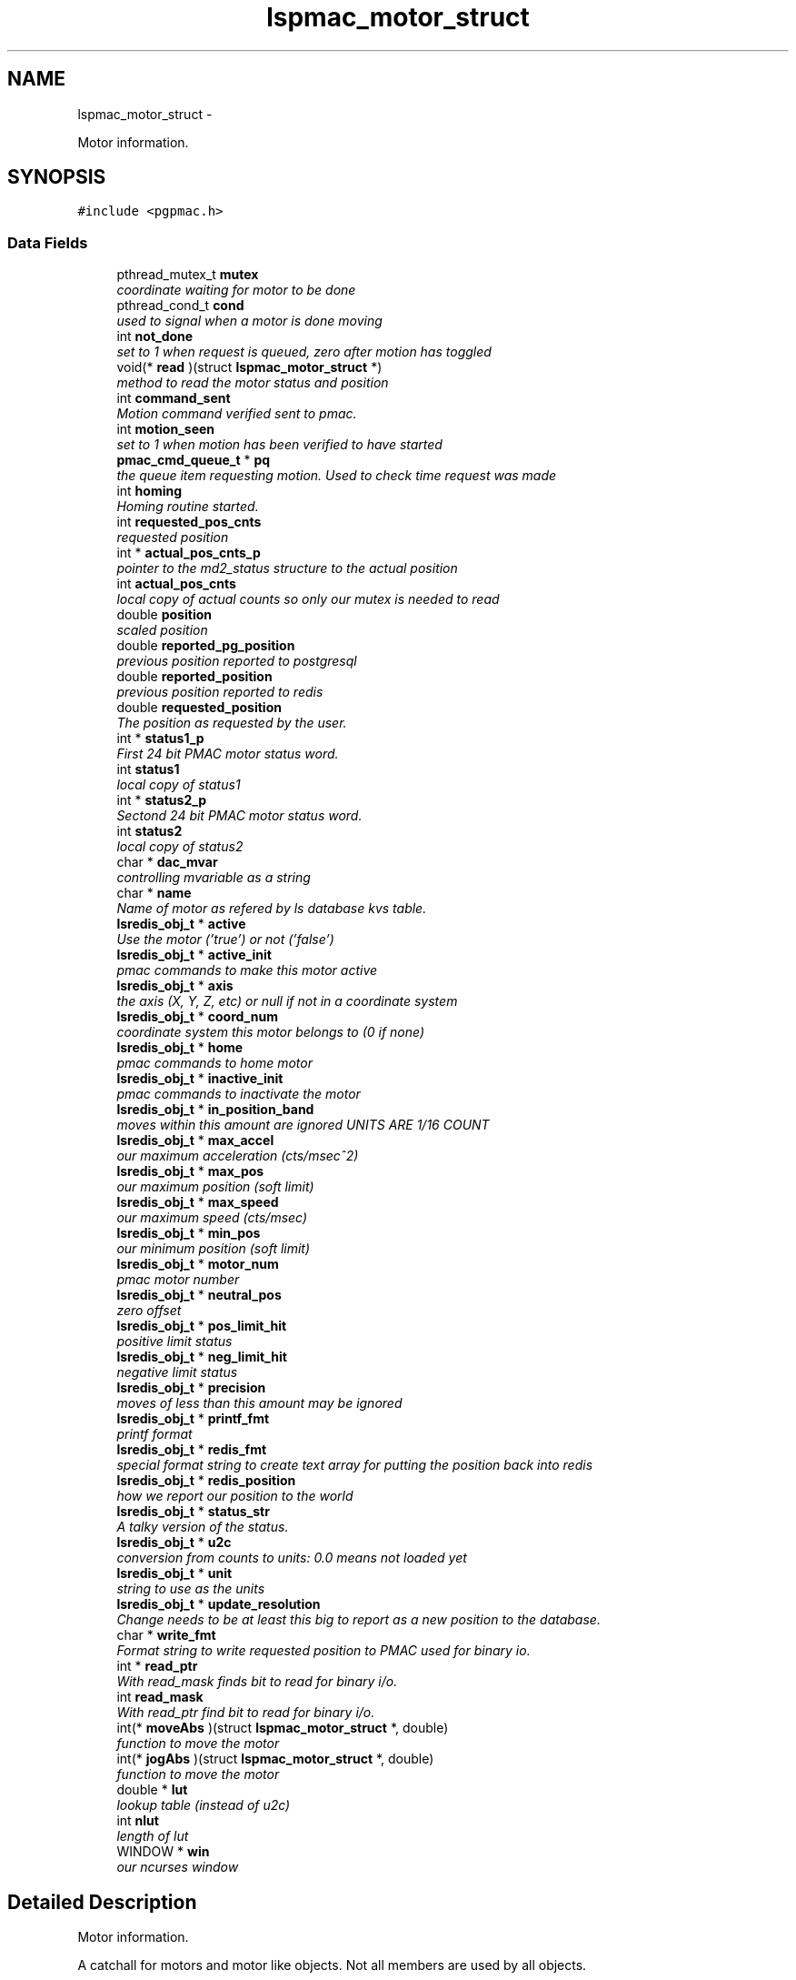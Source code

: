 .TH "lspmac_motor_struct" 3 "Thu Feb 7 2013" "LS-CAT PGPMAC" \" -*- nroff -*-
.ad l
.nh
.SH NAME
lspmac_motor_struct \- 
.PP
Motor information\&.  

.SH SYNOPSIS
.br
.PP
.PP
\fC#include <pgpmac\&.h>\fP
.SS "Data Fields"

.in +1c
.ti -1c
.RI "pthread_mutex_t \fBmutex\fP"
.br
.RI "\fIcoordinate waiting for motor to be done \fP"
.ti -1c
.RI "pthread_cond_t \fBcond\fP"
.br
.RI "\fIused to signal when a motor is done moving \fP"
.ti -1c
.RI "int \fBnot_done\fP"
.br
.RI "\fIset to 1 when request is queued, zero after motion has toggled \fP"
.ti -1c
.RI "void(* \fBread\fP )(struct \fBlspmac_motor_struct\fP *)"
.br
.RI "\fImethod to read the motor status and position \fP"
.ti -1c
.RI "int \fBcommand_sent\fP"
.br
.RI "\fIMotion command verified sent to pmac\&. \fP"
.ti -1c
.RI "int \fBmotion_seen\fP"
.br
.RI "\fIset to 1 when motion has been verified to have started \fP"
.ti -1c
.RI "\fBpmac_cmd_queue_t\fP * \fBpq\fP"
.br
.RI "\fIthe queue item requesting motion\&. Used to check time request was made \fP"
.ti -1c
.RI "int \fBhoming\fP"
.br
.RI "\fIHoming routine started\&. \fP"
.ti -1c
.RI "int \fBrequested_pos_cnts\fP"
.br
.RI "\fIrequested position \fP"
.ti -1c
.RI "int * \fBactual_pos_cnts_p\fP"
.br
.RI "\fIpointer to the md2_status structure to the actual position \fP"
.ti -1c
.RI "int \fBactual_pos_cnts\fP"
.br
.RI "\fIlocal copy of actual counts so only our mutex is needed to read \fP"
.ti -1c
.RI "double \fBposition\fP"
.br
.RI "\fIscaled position \fP"
.ti -1c
.RI "double \fBreported_pg_position\fP"
.br
.RI "\fIprevious position reported to postgresql \fP"
.ti -1c
.RI "double \fBreported_position\fP"
.br
.RI "\fIprevious position reported to redis \fP"
.ti -1c
.RI "double \fBrequested_position\fP"
.br
.RI "\fIThe position as requested by the user\&. \fP"
.ti -1c
.RI "int * \fBstatus1_p\fP"
.br
.RI "\fIFirst 24 bit PMAC motor status word\&. \fP"
.ti -1c
.RI "int \fBstatus1\fP"
.br
.RI "\fIlocal copy of status1 \fP"
.ti -1c
.RI "int * \fBstatus2_p\fP"
.br
.RI "\fISectond 24 bit PMAC motor status word\&. \fP"
.ti -1c
.RI "int \fBstatus2\fP"
.br
.RI "\fIlocal copy of status2 \fP"
.ti -1c
.RI "char * \fBdac_mvar\fP"
.br
.RI "\fIcontrolling mvariable as a string \fP"
.ti -1c
.RI "char * \fBname\fP"
.br
.RI "\fIName of motor as refered by ls database kvs table\&. \fP"
.ti -1c
.RI "\fBlsredis_obj_t\fP * \fBactive\fP"
.br
.RI "\fIUse the motor ('true') or not ('false') \fP"
.ti -1c
.RI "\fBlsredis_obj_t\fP * \fBactive_init\fP"
.br
.RI "\fIpmac commands to make this motor active \fP"
.ti -1c
.RI "\fBlsredis_obj_t\fP * \fBaxis\fP"
.br
.RI "\fIthe axis (X, Y, Z, etc) or null if not in a coordinate system \fP"
.ti -1c
.RI "\fBlsredis_obj_t\fP * \fBcoord_num\fP"
.br
.RI "\fIcoordinate system this motor belongs to (0 if none) \fP"
.ti -1c
.RI "\fBlsredis_obj_t\fP * \fBhome\fP"
.br
.RI "\fIpmac commands to home motor \fP"
.ti -1c
.RI "\fBlsredis_obj_t\fP * \fBinactive_init\fP"
.br
.RI "\fIpmac commands to inactivate the motor \fP"
.ti -1c
.RI "\fBlsredis_obj_t\fP * \fBin_position_band\fP"
.br
.RI "\fImoves within this amount are ignored UNITS ARE 1/16 COUNT \fP"
.ti -1c
.RI "\fBlsredis_obj_t\fP * \fBmax_accel\fP"
.br
.RI "\fIour maximum acceleration (cts/msec^2) \fP"
.ti -1c
.RI "\fBlsredis_obj_t\fP * \fBmax_pos\fP"
.br
.RI "\fIour maximum position (soft limit) \fP"
.ti -1c
.RI "\fBlsredis_obj_t\fP * \fBmax_speed\fP"
.br
.RI "\fIour maximum speed (cts/msec) \fP"
.ti -1c
.RI "\fBlsredis_obj_t\fP * \fBmin_pos\fP"
.br
.RI "\fIour minimum position (soft limit) \fP"
.ti -1c
.RI "\fBlsredis_obj_t\fP * \fBmotor_num\fP"
.br
.RI "\fIpmac motor number \fP"
.ti -1c
.RI "\fBlsredis_obj_t\fP * \fBneutral_pos\fP"
.br
.RI "\fIzero offset \fP"
.ti -1c
.RI "\fBlsredis_obj_t\fP * \fBpos_limit_hit\fP"
.br
.RI "\fIpositive limit status \fP"
.ti -1c
.RI "\fBlsredis_obj_t\fP * \fBneg_limit_hit\fP"
.br
.RI "\fInegative limit status \fP"
.ti -1c
.RI "\fBlsredis_obj_t\fP * \fBprecision\fP"
.br
.RI "\fImoves of less than this amount may be ignored \fP"
.ti -1c
.RI "\fBlsredis_obj_t\fP * \fBprintf_fmt\fP"
.br
.RI "\fIprintf format \fP"
.ti -1c
.RI "\fBlsredis_obj_t\fP * \fBredis_fmt\fP"
.br
.RI "\fIspecial format string to create text array for putting the position back into redis \fP"
.ti -1c
.RI "\fBlsredis_obj_t\fP * \fBredis_position\fP"
.br
.RI "\fIhow we report our position to the world \fP"
.ti -1c
.RI "\fBlsredis_obj_t\fP * \fBstatus_str\fP"
.br
.RI "\fIA talky version of the status\&. \fP"
.ti -1c
.RI "\fBlsredis_obj_t\fP * \fBu2c\fP"
.br
.RI "\fIconversion from counts to units: 0\&.0 means not loaded yet \fP"
.ti -1c
.RI "\fBlsredis_obj_t\fP * \fBunit\fP"
.br
.RI "\fIstring to use as the units \fP"
.ti -1c
.RI "\fBlsredis_obj_t\fP * \fBupdate_resolution\fP"
.br
.RI "\fIChange needs to be at least this big to report as a new position to the database\&. \fP"
.ti -1c
.RI "char * \fBwrite_fmt\fP"
.br
.RI "\fIFormat string to write requested position to PMAC used for binary io\&. \fP"
.ti -1c
.RI "int * \fBread_ptr\fP"
.br
.RI "\fIWith read_mask finds bit to read for binary i/o\&. \fP"
.ti -1c
.RI "int \fBread_mask\fP"
.br
.RI "\fIWith read_ptr find bit to read for binary i/o\&. \fP"
.ti -1c
.RI "int(* \fBmoveAbs\fP )(struct \fBlspmac_motor_struct\fP *, double)"
.br
.RI "\fIfunction to move the motor \fP"
.ti -1c
.RI "int(* \fBjogAbs\fP )(struct \fBlspmac_motor_struct\fP *, double)"
.br
.RI "\fIfunction to move the motor \fP"
.ti -1c
.RI "double * \fBlut\fP"
.br
.RI "\fIlookup table (instead of u2c) \fP"
.ti -1c
.RI "int \fBnlut\fP"
.br
.RI "\fIlength of lut \fP"
.ti -1c
.RI "WINDOW * \fBwin\fP"
.br
.RI "\fIour ncurses window \fP"
.in -1c
.SH "Detailed Description"
.PP 
Motor information\&. 

A catchall for motors and motor like objects\&. Not all members are used by all objects\&. 
.PP
Definition at line 101 of file pgpmac\&.h\&.
.SH "Field Documentation"
.PP 
.SS "\fBlsredis_obj_t\fP* lspmac_motor_struct::active"

.PP
Use the motor ('true') or not ('false') 
.PP
Definition at line 123 of file pgpmac\&.h\&.
.SS "\fBlsredis_obj_t\fP* lspmac_motor_struct::active_init"

.PP
pmac commands to make this motor active 
.PP
Definition at line 124 of file pgpmac\&.h\&.
.SS "int lspmac_motor_struct::actual_pos_cnts"

.PP
local copy of actual counts so only our mutex is needed to read 
.PP
Definition at line 112 of file pgpmac\&.h\&.
.SS "int* lspmac_motor_struct::actual_pos_cnts_p"

.PP
pointer to the md2_status structure to the actual position 
.PP
Definition at line 111 of file pgpmac\&.h\&.
.SS "\fBlsredis_obj_t\fP* lspmac_motor_struct::axis"

.PP
the axis (X, Y, Z, etc) or null if not in a coordinate system 
.PP
Definition at line 125 of file pgpmac\&.h\&.
.SS "int lspmac_motor_struct::command_sent"

.PP
Motion command verified sent to pmac\&. 
.PP
Definition at line 106 of file pgpmac\&.h\&.
.SS "pthread_cond_t lspmac_motor_struct::cond"

.PP
used to signal when a motor is done moving 
.PP
Definition at line 103 of file pgpmac\&.h\&.
.SS "\fBlsredis_obj_t\fP* lspmac_motor_struct::coord_num"

.PP
coordinate system this motor belongs to (0 if none) 
.PP
Definition at line 126 of file pgpmac\&.h\&.
.SS "char* lspmac_motor_struct::dac_mvar"

.PP
controlling mvariable as a string 
.PP
Definition at line 121 of file pgpmac\&.h\&.
.SS "\fBlsredis_obj_t\fP* lspmac_motor_struct::home"

.PP
pmac commands to home motor 
.PP
Definition at line 127 of file pgpmac\&.h\&.
.SS "int lspmac_motor_struct::homing"

.PP
Homing routine started\&. 
.PP
Definition at line 109 of file pgpmac\&.h\&.
.SS "\fBlsredis_obj_t\fP* lspmac_motor_struct::in_position_band"

.PP
moves within this amount are ignored UNITS ARE 1/16 COUNT 
.PP
Definition at line 129 of file pgpmac\&.h\&.
.SS "\fBlsredis_obj_t\fP* lspmac_motor_struct::inactive_init"

.PP
pmac commands to inactivate the motor 
.PP
Definition at line 128 of file pgpmac\&.h\&.
.SS "int(* lspmac_motor_struct::jogAbs)(struct \fBlspmac_motor_struct\fP *, double)"

.PP
function to move the motor 
.PP
Definition at line 150 of file pgpmac\&.h\&.
.SS "double* lspmac_motor_struct::lut"

.PP
lookup table (instead of u2c) 
.PP
Definition at line 151 of file pgpmac\&.h\&.
.SS "\fBlsredis_obj_t\fP* lspmac_motor_struct::max_accel"

.PP
our maximum acceleration (cts/msec^2) 
.PP
Definition at line 130 of file pgpmac\&.h\&.
.SS "\fBlsredis_obj_t\fP* lspmac_motor_struct::max_pos"

.PP
our maximum position (soft limit) 
.PP
Definition at line 131 of file pgpmac\&.h\&.
.SS "\fBlsredis_obj_t\fP* lspmac_motor_struct::max_speed"

.PP
our maximum speed (cts/msec) 
.PP
Definition at line 132 of file pgpmac\&.h\&.
.SS "\fBlsredis_obj_t\fP* lspmac_motor_struct::min_pos"

.PP
our minimum position (soft limit) 
.PP
Definition at line 133 of file pgpmac\&.h\&.
.SS "int lspmac_motor_struct::motion_seen"

.PP
set to 1 when motion has been verified to have started 
.PP
Definition at line 107 of file pgpmac\&.h\&.
.SS "\fBlsredis_obj_t\fP* lspmac_motor_struct::motor_num"

.PP
pmac motor number 
.PP
Definition at line 134 of file pgpmac\&.h\&.
.SS "int(* lspmac_motor_struct::moveAbs)(struct \fBlspmac_motor_struct\fP *, double)"

.PP
function to move the motor 
.PP
Definition at line 149 of file pgpmac\&.h\&.
.SS "pthread_mutex_t lspmac_motor_struct::mutex"

.PP
coordinate waiting for motor to be done 
.PP
Definition at line 102 of file pgpmac\&.h\&.
.SS "char* lspmac_motor_struct::name"

.PP
Name of motor as refered by ls database kvs table\&. 
.PP
Definition at line 122 of file pgpmac\&.h\&.
.SS "\fBlsredis_obj_t\fP* lspmac_motor_struct::neg_limit_hit"

.PP
negative limit status 
.PP
Definition at line 137 of file pgpmac\&.h\&.
.SS "\fBlsredis_obj_t\fP* lspmac_motor_struct::neutral_pos"

.PP
zero offset 
.PP
Definition at line 135 of file pgpmac\&.h\&.
.SS "int lspmac_motor_struct::nlut"

.PP
length of lut 
.PP
Definition at line 152 of file pgpmac\&.h\&.
.SS "int lspmac_motor_struct::not_done"

.PP
set to 1 when request is queued, zero after motion has toggled 
.PP
Definition at line 104 of file pgpmac\&.h\&.
.SS "\fBlsredis_obj_t\fP* lspmac_motor_struct::pos_limit_hit"

.PP
positive limit status 
.PP
Definition at line 136 of file pgpmac\&.h\&.
.SS "double lspmac_motor_struct::position"

.PP
scaled position 
.PP
Definition at line 113 of file pgpmac\&.h\&.
.SS "\fBpmac_cmd_queue_t\fP* lspmac_motor_struct::pq"

.PP
the queue item requesting motion\&. Used to check time request was made 
.PP
Definition at line 108 of file pgpmac\&.h\&.
.SS "\fBlsredis_obj_t\fP* lspmac_motor_struct::precision"

.PP
moves of less than this amount may be ignored 
.PP
Definition at line 138 of file pgpmac\&.h\&.
.SS "\fBlsredis_obj_t\fP* lspmac_motor_struct::printf_fmt"

.PP
printf format 
.PP
Definition at line 139 of file pgpmac\&.h\&.
.SS "void(* lspmac_motor_struct::read)(struct \fBlspmac_motor_struct\fP *)"

.PP
method to read the motor status and position 
.PP
Definition at line 105 of file pgpmac\&.h\&.
.SS "int lspmac_motor_struct::read_mask"

.PP
With read_ptr find bit to read for binary i/o\&. 
.PP
Definition at line 148 of file pgpmac\&.h\&.
.SS "int* lspmac_motor_struct::read_ptr"

.PP
With read_mask finds bit to read for binary i/o\&. 
.PP
Definition at line 147 of file pgpmac\&.h\&.
.SS "\fBlsredis_obj_t\fP* lspmac_motor_struct::redis_fmt"

.PP
special format string to create text array for putting the position back into redis 
.PP
Definition at line 140 of file pgpmac\&.h\&.
.SS "\fBlsredis_obj_t\fP* lspmac_motor_struct::redis_position"

.PP
how we report our position to the world 
.PP
Definition at line 141 of file pgpmac\&.h\&.
.SS "double lspmac_motor_struct::reported_pg_position"

.PP
previous position reported to postgresql 
.PP
Definition at line 114 of file pgpmac\&.h\&.
.SS "double lspmac_motor_struct::reported_position"

.PP
previous position reported to redis 
.PP
Definition at line 115 of file pgpmac\&.h\&.
.SS "int lspmac_motor_struct::requested_pos_cnts"

.PP
requested position 
.PP
Definition at line 110 of file pgpmac\&.h\&.
.SS "double lspmac_motor_struct::requested_position"

.PP
The position as requested by the user\&. 
.PP
Definition at line 116 of file pgpmac\&.h\&.
.SS "int lspmac_motor_struct::status1"

.PP
local copy of status1 
.PP
Definition at line 118 of file pgpmac\&.h\&.
.SS "int* lspmac_motor_struct::status1_p"

.PP
First 24 bit PMAC motor status word\&. 
.PP
Definition at line 117 of file pgpmac\&.h\&.
.SS "int lspmac_motor_struct::status2"

.PP
local copy of status2 
.PP
Definition at line 120 of file pgpmac\&.h\&.
.SS "int* lspmac_motor_struct::status2_p"

.PP
Sectond 24 bit PMAC motor status word\&. 
.PP
Definition at line 119 of file pgpmac\&.h\&.
.SS "\fBlsredis_obj_t\fP* lspmac_motor_struct::status_str"

.PP
A talky version of the status\&. 
.PP
Definition at line 142 of file pgpmac\&.h\&.
.SS "\fBlsredis_obj_t\fP* lspmac_motor_struct::u2c"

.PP
conversion from counts to units: 0\&.0 means not loaded yet 
.PP
Definition at line 143 of file pgpmac\&.h\&.
.SS "\fBlsredis_obj_t\fP* lspmac_motor_struct::unit"

.PP
string to use as the units 
.PP
Definition at line 144 of file pgpmac\&.h\&.
.SS "\fBlsredis_obj_t\fP* lspmac_motor_struct::update_resolution"

.PP
Change needs to be at least this big to report as a new position to the database\&. 
.PP
Definition at line 145 of file pgpmac\&.h\&.
.SS "WINDOW* lspmac_motor_struct::win"

.PP
our ncurses window 
.PP
Definition at line 153 of file pgpmac\&.h\&.
.SS "char* lspmac_motor_struct::write_fmt"

.PP
Format string to write requested position to PMAC used for binary io\&. 
.PP
Definition at line 146 of file pgpmac\&.h\&.

.SH "Author"
.PP 
Generated automatically by Doxygen for LS-CAT PGPMAC from the source code\&.
